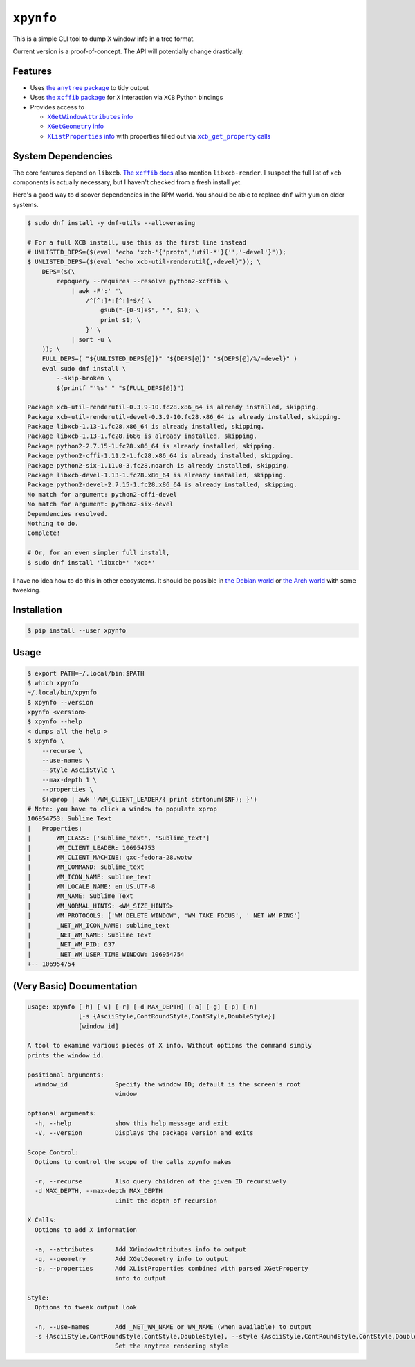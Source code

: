 ``xpynfo``
~~~~~~~~~~

This is a simple CLI tool to dump X window info in a tree format.

Current version is a proof-of-concept. The API will potentially change drastically.

Features
========

- Uses |anytree|_ to tidy output
- Uses |xcffib|_ for ``X`` interaction via ``XCB`` Python bindings
- Provides access to

  - |attributes|_
  - |geometry|_
  - |list_properties|_ with properties filled out via |get_properties|_

.. |anytree| replace:: the ``anytree`` package
.. _anytree: https://pypi.org/project/anytree/
.. |xcffib| replace:: the ``xcffib`` package
.. _xcffib: https://github.com/tych0/xcffib
.. |attributes| replace:: ``XGetWindowAttributes`` info
.. _attributes: https://tronche.com/gui/x/xlib/window-information/XGetWindowAttributes.html
.. |geometry| replace:: ``XGetGeometry`` info
.. _geometry: https://tronche.com/gui/x/xlib/window-information/XGetGeometry.html
.. |list_properties| replace:: ``XListProperties`` info
.. _list_properties: https://tronche.com/gui/x/xlib/window-information/XListProperties.html
.. |get_properties| replace:: ``xcb_get_property`` calls
.. _get_properties: https://www.systutorials.com/docs/linux/man/3-xcb_get_property/

System Dependencies
===================

The core features depend on ``libxcb``. |xcffib_docs|_ also mention ``libxcb-render``. I suspect the full list of ``xcb`` components is actually necessary, but I haven't checked from a fresh install yet.

Here's a good way to discover dependencies in the RPM world. You should be able to replace ``dnf`` with ``yum`` on older systems.

.. code:: shell-session

    $ sudo dnf install -y dnf-utils --allowerasing

    # For a full XCB install, use this as the first line instead
    # UNLISTED_DEPS=($(eval "echo 'xcb-'{'proto','util-*'}{'','-devel'}"));
    $ UNLISTED_DEPS=($(eval "echo xcb-util-renderutil{,-devel}")); \
        DEPS=($(\
            repoquery --requires --resolve python2-xcffib \
                | awk -F':' '\
                    /^[^:]*:[^:]*$/{ \
                        gsub("-[0-9]+$", "", $1); \
                        print $1; \
                    }' \
                | sort -u \
        )); \
        FULL_DEPS=( "${UNLISTED_DEPS[@]}" "${DEPS[@]}" "${DEPS[@]/%/-devel}" )
        eval sudo dnf install \
            --skip-broken \
            $(printf "'%s' " "${FULL_DEPS[@]}")

    Package xcb-util-renderutil-0.3.9-10.fc28.x86_64 is already installed, skipping.
    Package xcb-util-renderutil-devel-0.3.9-10.fc28.x86_64 is already installed, skipping.
    Package libxcb-1.13-1.fc28.x86_64 is already installed, skipping.
    Package libxcb-1.13-1.fc28.i686 is already installed, skipping.
    Package python2-2.7.15-1.fc28.x86_64 is already installed, skipping.
    Package python2-cffi-1.11.2-1.fc28.x86_64 is already installed, skipping.
    Package python2-six-1.11.0-3.fc28.noarch is already installed, skipping.
    Package libxcb-devel-1.13-1.fc28.x86_64 is already installed, skipping.
    Package python2-devel-2.7.15-1.fc28.x86_64 is already installed, skipping.
    No match for argument: python2-cffi-devel
    No match for argument: python2-six-devel
    Dependencies resolved.
    Nothing to do.
    Complete!

    # Or, for an even simpler full install,
    $ sudo dnf install 'libxcb*' 'xcb*'

I have no idea how to do this in other ecosystems. It should be possible in |debian|_ or |arch|_ with some tweaking.

.. |xcffib_docs| replace:: The ``xcffib`` docs
.. _xcffib_docs: https://github.com/tych0/xcffib#installation
.. |debian| replace:: the Debian world
.. _debian: https://askubuntu.com/questions/80655/how-can-i-check-dependency-list-for-a-deb-package
.. |arch| replace:: the Arch world
.. _arch: https://wiki.archlinux.org/index.php/Pacman/Tips_and_tricks#Getting_the_dependencies_list_of_several_packages

Installation
============

.. code:: shell-session

    $ pip install --user xpynfo

Usage
=====

.. code:: shell-session

    $ export PATH=~/.local/bin:$PATH
    $ which xpynfo
    ~/.local/bin/xpynfo
    $ xpynfo --version
    xpynfo <version>
    $ xpynfo --help
    < dumps all the help >
    $ xpynfo \
        --recurse \
        --use-names \
        --style AsciiStyle \
        --max-depth 1 \
        --properties \
        $(xprop | awk '/WM_CLIENT_LEADER/{ print strtonum($NF); }')
    # Note: you have to click a window to populate xprop
    106954753: Sublime Text
    |   Properties:
    |       WM_CLASS: ['sublime_text', 'Sublime_text']
    |       WM_CLIENT_LEADER: 106954753
    |       WM_CLIENT_MACHINE: gxc-fedora-28.wotw
    |       WM_COMMAND: sublime_text
    |       WM_ICON_NAME: sublime_text
    |       WM_LOCALE_NAME: en_US.UTF-8
    |       WM_NAME: Sublime Text
    |       WM_NORMAL_HINTS: <WM_SIZE_HINTS>
    |       WM_PROTOCOLS: ['WM_DELETE_WINDOW', 'WM_TAKE_FOCUS', '_NET_WM_PING']
    |       _NET_WM_ICON_NAME: sublime_text
    |       _NET_WM_NAME: Sublime Text
    |       _NET_WM_PID: 637
    |       _NET_WM_USER_TIME_WINDOW: 106954754
    +-- 106954754



(Very Basic) Documentation
==========================

.. code::

    usage: xpynfo [-h] [-V] [-r] [-d MAX_DEPTH] [-a] [-g] [-p] [-n]
                  [-s {AsciiStyle,ContRoundStyle,ContStyle,DoubleStyle}]
                  [window_id]

    A tool to examine various pieces of X info. Without options the command simply
    prints the window id.

    positional arguments:
      window_id             Specify the window ID; default is the screen's root
                            window

    optional arguments:
      -h, --help            show this help message and exit
      -V, --version         Displays the package version and exits

    Scope Control:
      Options to control the scope of the calls xpynfo makes

      -r, --recurse         Also query children of the given ID recursively
      -d MAX_DEPTH, --max-depth MAX_DEPTH
                            Limit the depth of recursion

    X Calls:
      Options to add X information

      -a, --attributes      Add XWindowAttributes info to output
      -g, --geometry        Add XGetGeometry info to output
      -p, --properties      Add XListProperties combined with parsed XGetProperty
                            info to output

    Style:
      Options to tweak output look

      -n, --use-names       Add _NET_WM_NAME or WM_NAME (when available) to output
      -s {AsciiStyle,ContRoundStyle,ContStyle,DoubleStyle}, --style {AsciiStyle,ContRoundStyle,ContStyle,DoubleStyle}
                            Set the anytree rendering style
